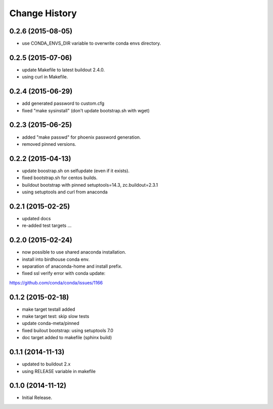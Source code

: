 Change History
**************

0.2.6 (2015-08-05)
==================

* use CONDA_ENVS_DIR variable to overwrite conda envs directory.

0.2.5 (2015-07-06)
==================

* update Makefile to latest buildout 2.4.0.
* using curl in Makefile.

0.2.4 (2015-06-29)
==================

* add generated password to custom.cfg
* fixed "make sysinstall" (don't update bootstrap.sh with wget)

0.2.3 (2015-06-25)
==================

* added "make passwd" for phoenix password generation.
* removed pinned versions.

0.2.2 (2015-04-13)
==================

* update boostrap.sh on selfupdate (even if it exists).
* fixed bootstrap.sh for centos builds.
* buildout bootstrap with pinned setuptools=14.3, zc.buildout=2.3.1
* using setuptools and curl from anaconda

0.2.1 (2015-02-25)
==================

* updated docs
* re-added test targets ...  

0.2.0 (2015-02-24)
==================

* now possible to use shared anaconda installation.
* install into birdhouse conda env.
* separation of anaconda-home and install prefix.
* fixed ssl verify error with conda update:
https://github.com/conda/conda/issues/1166 

0.1.2 (2015-02-18)
==================

* make target testall added
* make target test: skip slow tests
* update conda-meta/pinned
* fixed builout bootstrap: using setuptools 7.0
* doc target added to makefile (sphinx build)

0.1.1 (2014-11-13)
==================

* updated to buildout 2.x
* using RELEASE variable in makefile

0.1.0 (2014-11-12)
==================

* Initial Release.
